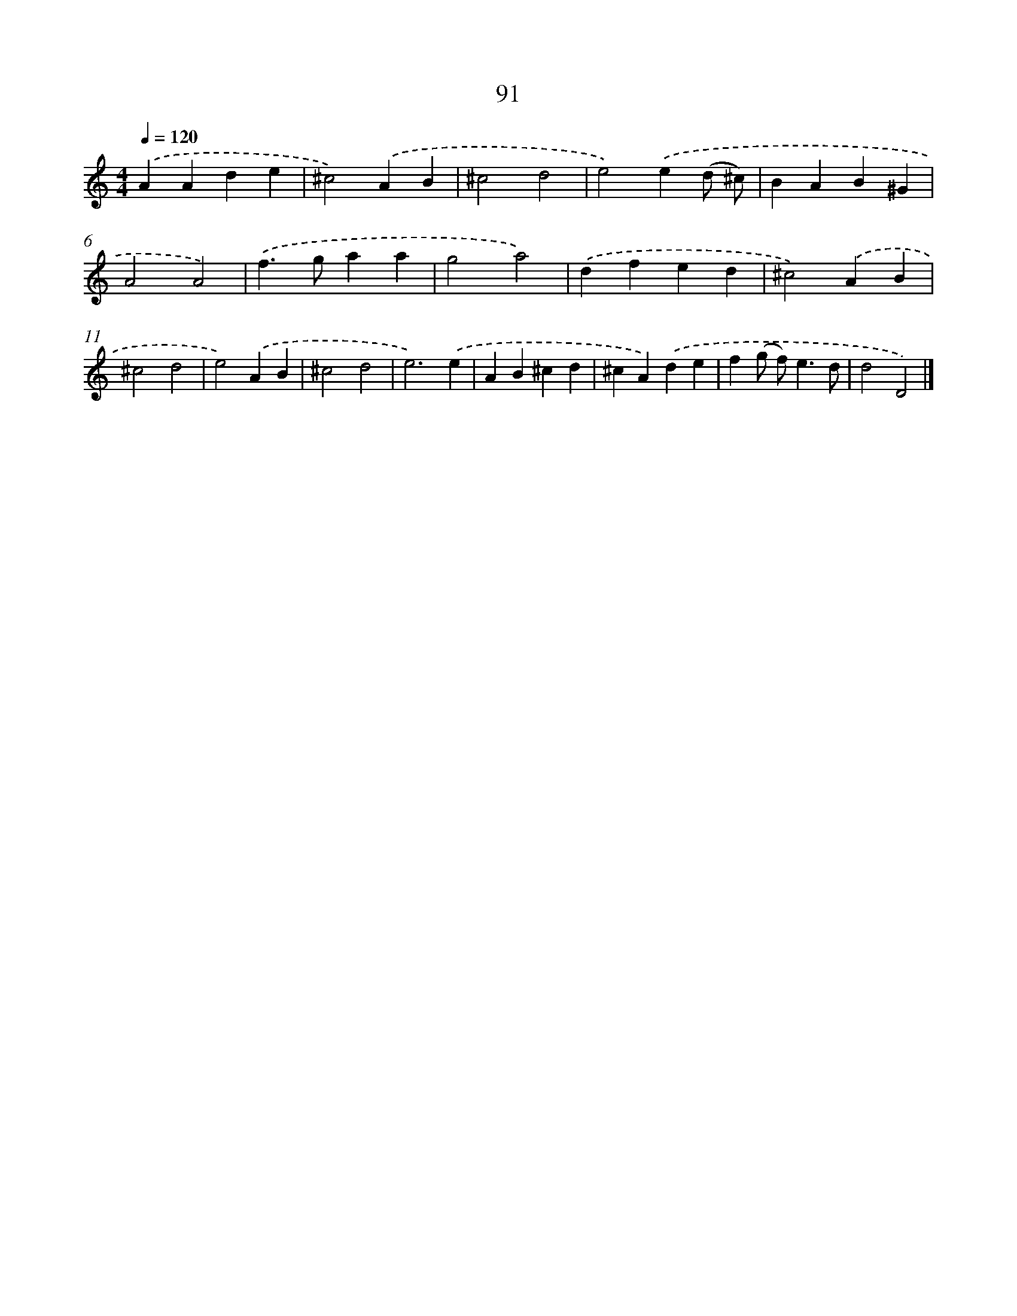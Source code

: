 X: 7778
T: 91
%%abc-version 2.0
%%abcx-abcm2ps-target-version 5.9.1 (29 Sep 2008)
%%abc-creator hum2abc beta
%%abcx-conversion-date 2018/11/01 14:36:40
%%humdrum-veritas 200708738
%%humdrum-veritas-data 2123102530
%%continueall 1
%%barnumbers 0
L: 1/4
M: 4/4
Q: 1/4=120
K: C clef=treble
.('AAde |
^c2).('AB |
^c2d2 |
e2).('e(d/ ^c/) |
BAB^G |
A2A2) |
.('f>gaa |
g2a2) |
.('dfed |
^c2).('AB |
^c2d2 |
e2).('AB |
^c2d2 |
e3).('e |
AB^cd |
^cA).('de |
f(g/ f<)ed/ |
d2D2) |]
